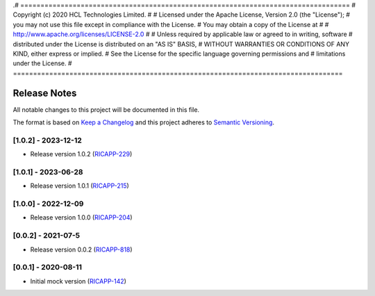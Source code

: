 .# ==================================================================================
#  Copyright (c) 2020 HCL Technologies Limited.
#
#  Licensed under the Apache License, Version 2.0 (the "License");
#  you may not use this file except in compliance with the License.
#  You may obtain a copy of the License at
#
#     http://www.apache.org/licenses/LICENSE-2.0
#
#  Unless required by applicable law or agreed to in writing, software
#  distributed under the License is distributed on an "AS IS" BASIS,
#  WITHOUT WARRANTIES OR CONDITIONS OF ANY KIND, either express or implied.
#  See the License for the specific language governing permissions and
#  limitations under the License.
# ==================================================================================

Release Notes
===============

All notable changes to this project will be documented in this file.

The format is based on `Keep a Changelog <http://keepachangelog.com/>`__
and this project adheres to `Semantic Versioning <http://semver.org/>`__.

[1.0.2] - 2023-12-12
--------------------
* Release version 1.0.2 (`RICAPP-229 <https://jira.o-ran-sc.org/browse/RICAPP-229>`_)

[1.0.1] - 2023-06-28
--------------------
* Release version 1.0.1 (`RICAPP-215 <https://jira.o-ran-sc.org/browse/RICAPP-215>`_)

[1.0.0] - 2022-12-09
--------------------
* Release version 1.0.0 (`RICAPP-204 <https://jira.o-ran-sc.org/browse/RICAPP-204>`_) 

[0.0.2] - 2021-07-5
--------------------
* Release version 0.0.2 (`RICAPP-818 <https://jira.o-ran-sc.org/browse/RIC-818>`_)

[0.0.1] - 2020-08-11
--------------------
* Initial mock version (`RICAPP-142 <https://jira.o-ran-sc.org/browse/RICAPP-142>`_)
